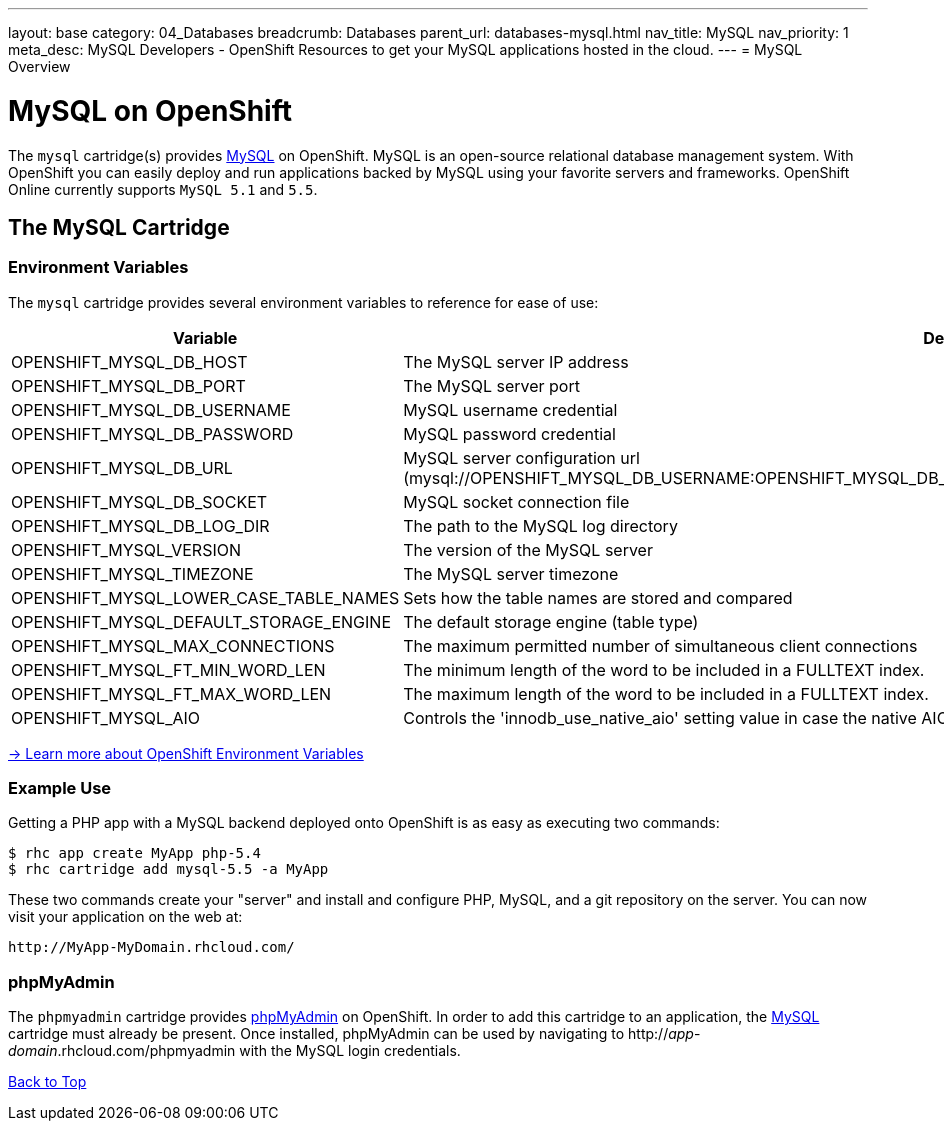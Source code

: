 ---
layout: base
category: 04_Databases
breadcrumb: Databases
parent_url: databases-mysql.html
nav_title: MySQL
nav_priority: 1
meta_desc: MySQL Developers - OpenShift Resources to get your MySQL applications hosted in the cloud.
---
= MySQL Overview

[[top]]
[float]
= MySQL on OpenShift
[.lead]
The `mysql` cartridge(s) provides link:http://www.mysql.com/[MySQL] on OpenShift. MySQL is an open-source relational database management system. With OpenShift you can easily deploy and run applications backed by MySQL using your favorite servers and frameworks. OpenShift Online currently supports `MySQL 5.1` and `5.5`.

== The MySQL Cartridge

=== Environment Variables
The `mysql` cartridge provides several environment variables to reference for ease of use:

[options="header"]
|===
|Variable |Description

|OPENSHIFT_MYSQL_DB_HOST
|The MySQL server IP address

|OPENSHIFT_MYSQL_DB_PORT
|The MySQL server port

|OPENSHIFT_MYSQL_DB_USERNAME
|MySQL username credential

|OPENSHIFT_MYSQL_DB_PASSWORD
|MySQL password credential

|OPENSHIFT_MYSQL_DB_URL
|MySQL server configuration url (mysql://OPENSHIFT_MYSQL_DB_USERNAME:OPENSHIFT_MYSQL_DB_PASSWORD@OPENSHIFT_MYSQL_DB_HOST:OPENSHIFT_MYSQL_DB_PORT)

|OPENSHIFT_MYSQL_DB_SOCKET
|MySQL socket connection file

|OPENSHIFT_MYSQL_DB_LOG_DIR
|The path to the MySQL log directory

|OPENSHIFT_MYSQL_VERSION
|The version of the MySQL server

|OPENSHIFT_MYSQL_TIMEZONE
|The MySQL server timezone

|OPENSHIFT_MYSQL_LOWER_CASE_TABLE_NAMES
|Sets how the table names are stored and compared

|OPENSHIFT_MYSQL_DEFAULT_STORAGE_ENGINE
|The default storage engine (table type)

|OPENSHIFT_MYSQL_MAX_CONNECTIONS
|The maximum permitted number of simultaneous client connections

|OPENSHIFT_MYSQL_FT_MIN_WORD_LEN
|The minimum length of the word to be included in a FULLTEXT index.

|OPENSHIFT_MYSQL_FT_MAX_WORD_LEN
|The maximum length of the word to be included in a FULLTEXT index.

|OPENSHIFT_MYSQL_AIO
|Controls the 'innodb_use_native_aio' setting value in case the native AIO is broken. See http://help.directadmin.com/item.php?id=529
|===

link:https://developers.openshift.com/en/managing-environment-variables.html[-> Learn more about OpenShift Environment Variables]

=== Example Use

Getting a PHP app with a MySQL backend deployed onto OpenShift is as easy as executing two commands:

[source]
--
$ rhc app create MyApp php-5.4
$ rhc cartridge add mysql-5.5 -a MyApp
--

These two commands create your "server" and install and configure PHP, MySQL, and a git repository on the server. You can now visit your application on the web at:

[source]
--
http://MyApp-MyDomain.rhcloud.com/
--

[[phpmyadmin]]
=== phpMyAdmin
The `phpmyadmin` cartridge provides http://www.phpmyadmin.net[phpMyAdmin] on OpenShift. In order to add this cartridge to an application, the link:#top[MySQL] cartridge must already be present. Once installed, phpMyAdmin can be used by navigating to http://_app_-_domain_.rhcloud.com/phpmyadmin with the MySQL login credentials.

link:#top[Back to Top]
